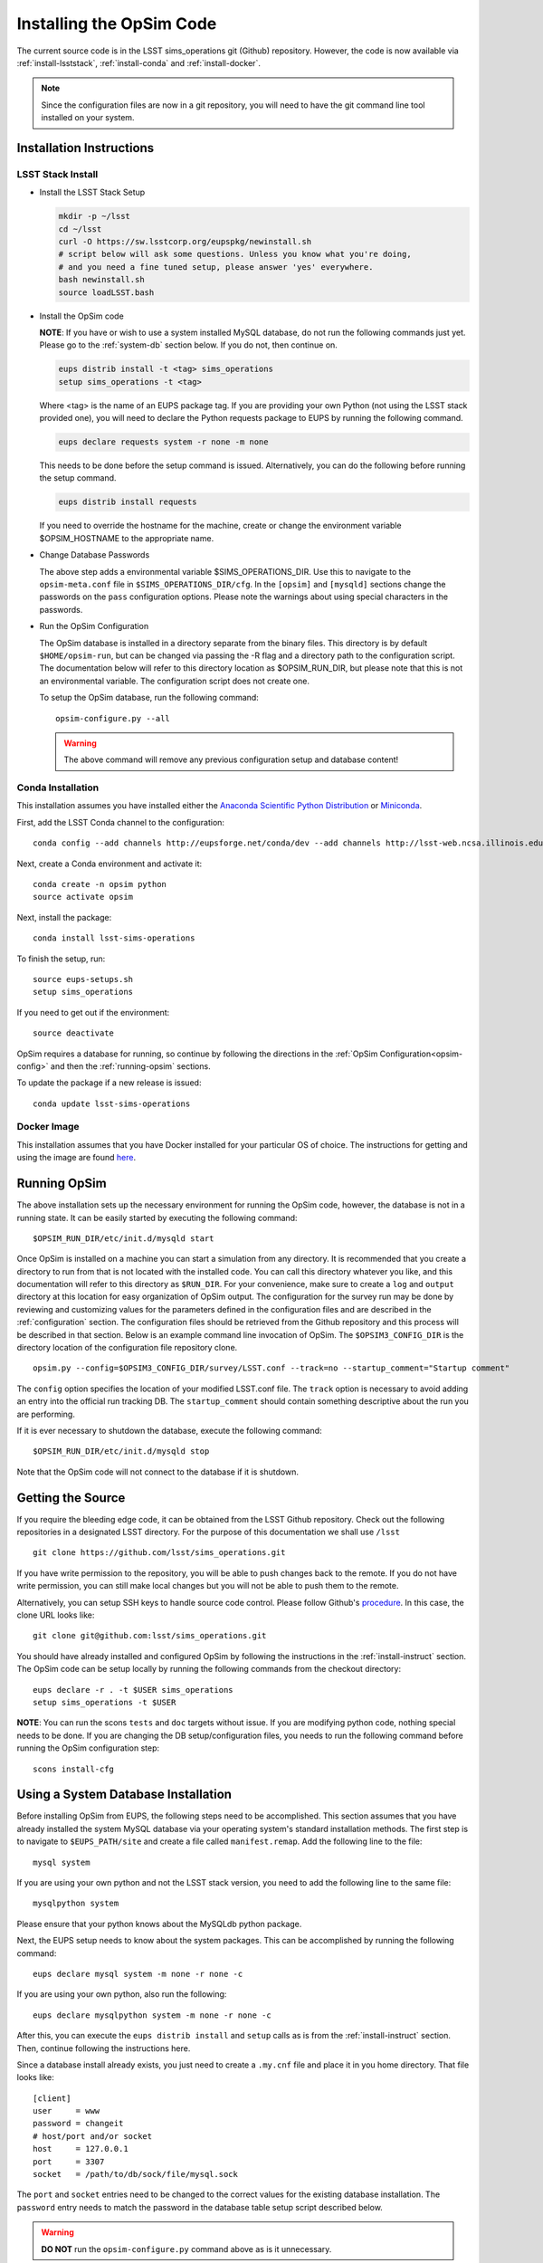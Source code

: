 .. _installation.rst:
    

*************************
Installing the OpSim Code
*************************

The current source code is in the LSST sims_operations git (Github)
repository. However, the code is now available via :ref:`install-lsststack`, 
:ref:`install-conda` and :ref:`install-docker`.

.. note:: Since the configuration files are now in a git repository, you will 
          need to have the git command line tool installed on your system.

.. _install-instruct:

Installation Instructions
-------------------------

.. _install-lsststack:

LSST Stack Install
~~~~~~~~~~~~~~~~~~

* Install the LSST Stack Setup

  .. code-block:: bash

    mkdir -p ~/lsst
    cd ~/lsst
    curl -O https://sw.lsstcorp.org/eupspkg/newinstall.sh
    # script below will ask some questions. Unless you know what you're doing,
    # and you need a fine tuned setup, please answer 'yes' everywhere.
    bash newinstall.sh
    source loadLSST.bash

* Install the OpSim code

  **NOTE**: If you have or wish to use a system installed MySQL database, do 
  not run the following commands just yet. Please go to the :ref:`system-db` 
  section below. If you do not, then continue on.

  .. code-block:: bash

    eups distrib install -t <tag> sims_operations
    setup sims_operations -t <tag>

  Where <tag> is the name of an EUPS package tag. If you are providing your own
  Python (not using the LSST stack provided one), you will need to declare the
  Python requests package to EUPS by running the following command.

  .. code-block:: bash

    eups declare requests system -r none -m none

  This needs to be done before the setup command is issued. Alternatively, you
  can do the following before running the setup command.

  .. code-block:: bash

    eups distrib install requests

  If you need to override the hostname for the machine, create or change the
  environment variable $OPSIM_HOSTNAME to the appropriate name.

* Change Database Passwords

  The above step adds a environmental variable $SIMS_OPERATIONS_DIR. Use this to
  navigate to the ``opsim-meta.conf`` file in ``$SIMS_OPERATIONS_DIR/cfg``. In
  the ``[opsim]`` and ``[mysqld]`` sections change the passwords on the ``pass``
  configuration options. Please note the warnings about using special characters
  in the passwords.

.. _opsim-config:

* Run the OpSim Configuration

  The OpSim database is installed in a directory separate from the binary files.
  This directory is by default ``$HOME/opsim-run``, but can be changed via
  passing the -R flag and a directory path to the configuration script. The
  documentation below will refer to this directory location as $OPSIM_RUN_DIR,
  but please note that this is not an environmental variable. The configuration
  script does not create one.

  To setup the OpSim database, run the following command::

    opsim-configure.py --all

  .. warning::

	  The above command will remove any previous configuration setup and database
	  content!

.. _install-conda:

Conda Installation
~~~~~~~~~~~~~~~~~~

This installation assumes you have installed either the 
`Anaconda Scientific Python Distribution <https://store.continuum.io/cshop/anaconda/>`_
or `Miniconda <http://conda.pydata.org/miniconda.html>`_.

First, add the LSST Conda channel to the configuration::

  conda config --add channels http://eupsforge.net/conda/dev --add channels http://lsst-web.ncsa.illinois.edu/~mareuter/conda/dev

Next, create a Conda environment and activate it::

  conda create -n opsim python
  source activate opsim

Next, install the package::

  conda install lsst-sims-operations

To finish the setup, run::

  source eups-setups.sh
  setup sims_operations

If you need to get out if the environment::

  source deactivate

OpSim requires a database for running, so continue by following the directions 
in the :ref:`OpSim Configuration<opsim-config>` and then the :ref:`running-opsim` sections.

To update the package if a new release is issued::

  conda update lsst-sims-operations

.. _install-docker:

Docker Image
~~~~~~~~~~~~

This installation assumes that you have Docker installed for your particular 
OS of choice. The instructions for getting and using the image are found 
`here <https://hub.docker.com/r/lsst/opsim/>`_.

.. _running-opsim:

Running OpSim
-------------

The above installation sets up the necessary environment for running the OpSim
code, however, the database is not in a running state. It can be easily
started by executing the following command::

	$OPSIM_RUN_DIR/etc/init.d/mysqld start

Once OpSim is installed on a machine you can start a simulation from any 
directory. It is recommended that you create a directory to
run from that is not located with the installed code. You can call this
directory whatever you like, and this documentation will refer to this directory
as ``$RUN_DIR``. For your convenience, make sure to create a ``log`` and
``output`` directory at this location for easy organization of OpSim output.
The configuration for the survey run may be done by reviewing and
customizing values for the parameters defined in the configuration files and 
are described in the :ref:`configuration` section. The configuration files should be 
retrieved from the Github repository and this process will be described in that section. Below is an example command line invocation of OpSim. The ``$OPSIM3_CONFIG_DIR`` is the directory location of the configuration file repository clone.

::

	opsim.py --config=$OPSIM3_CONFIG_DIR/survey/LSST.conf --track=no --startup_comment="Startup comment"

The ``config`` option specifies the location of your modified LSST.conf file. 
The ``track`` option is necessary to avoid adding an entry into the official
run tracking DB. The ``startup_comment`` should contain something descriptive 
about the run you are performing.

If it is ever necessary to shutdown the database, execute the following 
command::

	$OPSIM_RUN_DIR/etc/init.d/mysqld stop

Note that the OpSim code will not connect to the database if it is shutdown.

Getting the Source
------------------

If you require the bleeding edge code, it can be obtained from the LSST
Github repository. Check out the following repositories in a
designated LSST directory. For the purpose of this documentation we shall use
``/lsst`` ::

  git clone https://github.com/lsst/sims_operations.git

If you have write permission to the repository, you will be able to push changes
back to the remote. If you do not have write permission, you can still make
local changes but you will not be able to push them to the remote.

Alternatively, you can setup SSH keys to handle source code control. Please
follow Github's
`procedure <https://help.github.com/articles/generating-ssh-keys>`_. In this
case, the clone URL looks like::

  git clone git@github.com:lsst/sims_operations.git

You should have already installed and configured OpSim by following the
instructions in the :ref:`install-instruct` section. The OpSim code can be setup
locally by running the following commands from the checkout directory::

  eups declare -r . -t $USER sims_operations
  setup sims_operations -t $USER

**NOTE**: You can run the scons ``tests`` and ``doc`` targets without issue. If
you are modifying python code, nothing special needs to be done. If you are
changing the DB setup/configuration files, you needs to run the following
command before running the OpSim configuration step::

  scons install-cfg

.. _system-db:

Using a System Database Installation
------------------------------------

Before installing OpSim from EUPS, the following steps need to be accomplished.
This section assumes that you have already installed the system MySQL database 
via your operating system's standard installation methods. The first step is 
to navigate to ``$EUPS_PATH/site`` and create a file called ``manifest.remap``. 
Add the following line to the file::

  mysql system

If you are using your own python and not the LSST stack version, you need to
add the following line to the same file::

  mysqlpython system

Please ensure that your python knows about the MySQLdb python package.

Next, the EUPS setup needs to know about the system packages. This can be
accomplished by running the following command::

  eups declare mysql system -m none -r none -c

If you are using your own python, also run the following::

  eups declare mysqlpython system -m none -r none -c

After this, you can execute the ``eups distrib install`` and ``setup`` calls
as is from the :ref:`install-instruct` section. Then, continue following the
instructions here.

Since a database install already exists, you just need to create a ``.my.cnf``
file and place it in you home directory. That file looks like::

  [client]
  user     = www
  password = changeit
  # host/port and/or socket
  host     = 127.0.0.1
  port     = 3307
  socket   = /path/to/db/sock/file/mysql.sock

The ``port`` and ``socket`` entries need to be changed to the correct values
for the existing database installation. The ``password`` entry needs to match the
password in the database table setup script described below.

.. warning::

  **DO NOT** run the ``opsim-configure.py`` command above as is it unnecessary.

To finish the setup you need to create the OpsimDB and populate some tables.
Copy the ``setup_db.sh`` script from the ``$SIMS_OPERATIONS_DIR/tools``
directory and edit the password variable at the top. Then execute the
following::

  sh setup_db.sh

This should create the OpsimDB and populate some initial tables. You should
now be able to run OpSim by following the :ref:`running-opsim` section above.
However, you can ignore the ``mysql`` start and stop commands as the existing
installation will probably already be running. If it is not, please refer to 
your operating system's documentation for handling the MySQL daemon.
